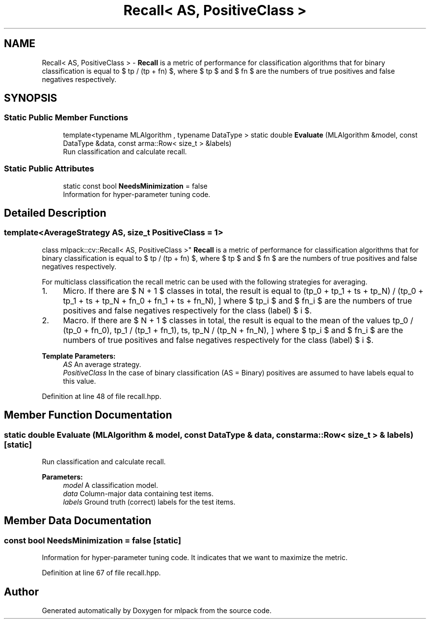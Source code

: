 .TH "Recall< AS, PositiveClass >" 3 "Sun Aug 22 2021" "Version 3.4.2" "mlpack" \" -*- nroff -*-
.ad l
.nh
.SH NAME
Recall< AS, PositiveClass > \- \fBRecall\fP is a metric of performance for classification algorithms that for binary classification is equal to $ tp / (tp + fn) $, where $ tp $ and $ fn $ are the numbers of true positives and false negatives respectively\&.  

.SH SYNOPSIS
.br
.PP
.SS "Static Public Member Functions"

.in +1c
.ti -1c
.RI "template<typename MLAlgorithm , typename DataType > static double \fBEvaluate\fP (MLAlgorithm &model, const DataType &data, const arma::Row< size_t > &labels)"
.br
.RI "Run classification and calculate recall\&. "
.in -1c
.SS "Static Public Attributes"

.in +1c
.ti -1c
.RI "static const bool \fBNeedsMinimization\fP = false"
.br
.RI "Information for hyper-parameter tuning code\&. "
.in -1c
.SH "Detailed Description"
.PP 

.SS "template<AverageStrategy AS, size_t PositiveClass = 1>
.br
class mlpack::cv::Recall< AS, PositiveClass >"
\fBRecall\fP is a metric of performance for classification algorithms that for binary classification is equal to $ tp / (tp + fn) $, where $ tp $ and $ fn $ are the numbers of true positives and false negatives respectively\&. 

For multiclass classification the recall metric can be used with the following strategies for averaging\&.
.IP "1." 4
Micro\&. If there are $ N + 1 $ classes in total, the result is equal to \[ (tp_0 + tp_1 + \ldots + tp_N) / (tp_0 + tp_1 + \ldots + tp_N + fn_0 + fn_1 + \ldots + fn_N), \] where $ tp_i $ and $ fn_i $ are the numbers of true positives and false negatives respectively for the class (label) $ i $\&.
.IP "2." 4
Macro\&. If there are $ N + 1 $ classes in total, the result is equal to the mean of the values \[ tp_0 / (tp_0 + fn_0), tp_1 / (tp_1 + fn_1), \ldots, tp_N / (tp_N + fn_N), \] where $ tp_i $ and $ fn_i $ are the numbers of true positives and false negatives respectively for the class (label) $ i $\&.
.PP
.PP
\fBTemplate Parameters:\fP
.RS 4
\fIAS\fP An average strategy\&. 
.br
\fIPositiveClass\fP In the case of binary classification (AS = Binary) positives are assumed to have labels equal to this value\&. 
.RE
.PP

.PP
Definition at line 48 of file recall\&.hpp\&.
.SH "Member Function Documentation"
.PP 
.SS "static double Evaluate (MLAlgorithm & model, const DataType & data, const arma::Row< size_t > & labels)\fC [static]\fP"

.PP
Run classification and calculate recall\&. 
.PP
\fBParameters:\fP
.RS 4
\fImodel\fP A classification model\&. 
.br
\fIdata\fP Column-major data containing test items\&. 
.br
\fIlabels\fP Ground truth (correct) labels for the test items\&. 
.RE
.PP

.SH "Member Data Documentation"
.PP 
.SS "const bool NeedsMinimization = false\fC [static]\fP"

.PP
Information for hyper-parameter tuning code\&. It indicates that we want to maximize the metric\&. 
.PP
Definition at line 67 of file recall\&.hpp\&.

.SH "Author"
.PP 
Generated automatically by Doxygen for mlpack from the source code\&.
